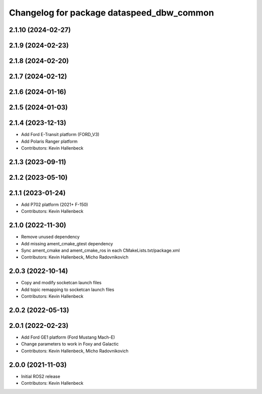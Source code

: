 ^^^^^^^^^^^^^^^^^^^^^^^^^^^^^^^^^^^^^^^^^^
Changelog for package dataspeed_dbw_common
^^^^^^^^^^^^^^^^^^^^^^^^^^^^^^^^^^^^^^^^^^

2.1.10 (2024-02-27)
-------------------

2.1.9 (2024-02-23)
------------------

2.1.8 (2024-02-20)
------------------

2.1.7 (2024-02-12)
------------------

2.1.6 (2024-01-16)
------------------

2.1.5 (2024-01-03)
------------------

2.1.4 (2023-12-13)
------------------
* Add Ford E-Transit platform (FORD_V3)
* Add Polaris Ranger platform
* Contributors: Kevin Hallenbeck

2.1.3 (2023-09-11)
------------------

2.1.2 (2023-05-10)
------------------

2.1.1 (2023-01-24)
------------------
* Add P702 platform (2021+ F-150)
* Contributors: Kevin Hallenbeck

2.1.0 (2022-11-30)
------------------
* Remove unused dependency
* Add missing ament_cmake_gtest dependency
* Sync ament_cmake and ament_cmake_ros in each CMakeLists.txt/package.xml
* Contributors: Kevin Hallenbeck, Micho Radovnikovich

2.0.3 (2022-10-14)
------------------
* Copy and modify socketcan launch files
* Add topic remapping to socketcan launch files
* Contributors: Kevin Hallenbeck

2.0.2 (2022-05-13)
------------------

2.0.1 (2022-02-23)
------------------
* Add Ford GE1 platform (Ford Mustang Mach-E)
* Change parameters to work in Foxy and Galactic
* Contributors: Kevin Hallenbeck, Micho Radovnikovich

2.0.0 (2021-11-03)
------------------
* Initial ROS2 release
* Contributors: Kevin Hallenbeck
